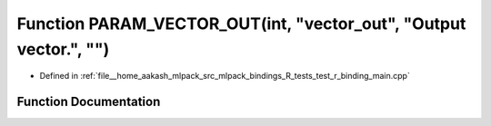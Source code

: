 .. _exhale_function_test__r__binding__main_8cpp_1a47186533f4189289c282c51133cef643:

Function PARAM_VECTOR_OUT(int, "vector_out", "Output vector.", "")
==================================================================

- Defined in :ref:`file__home_aakash_mlpack_src_mlpack_bindings_R_tests_test_r_binding_main.cpp`


Function Documentation
----------------------


.. doxygenfunction:: PARAM_VECTOR_OUT(int, "vector_out", "Output vector.", "")
